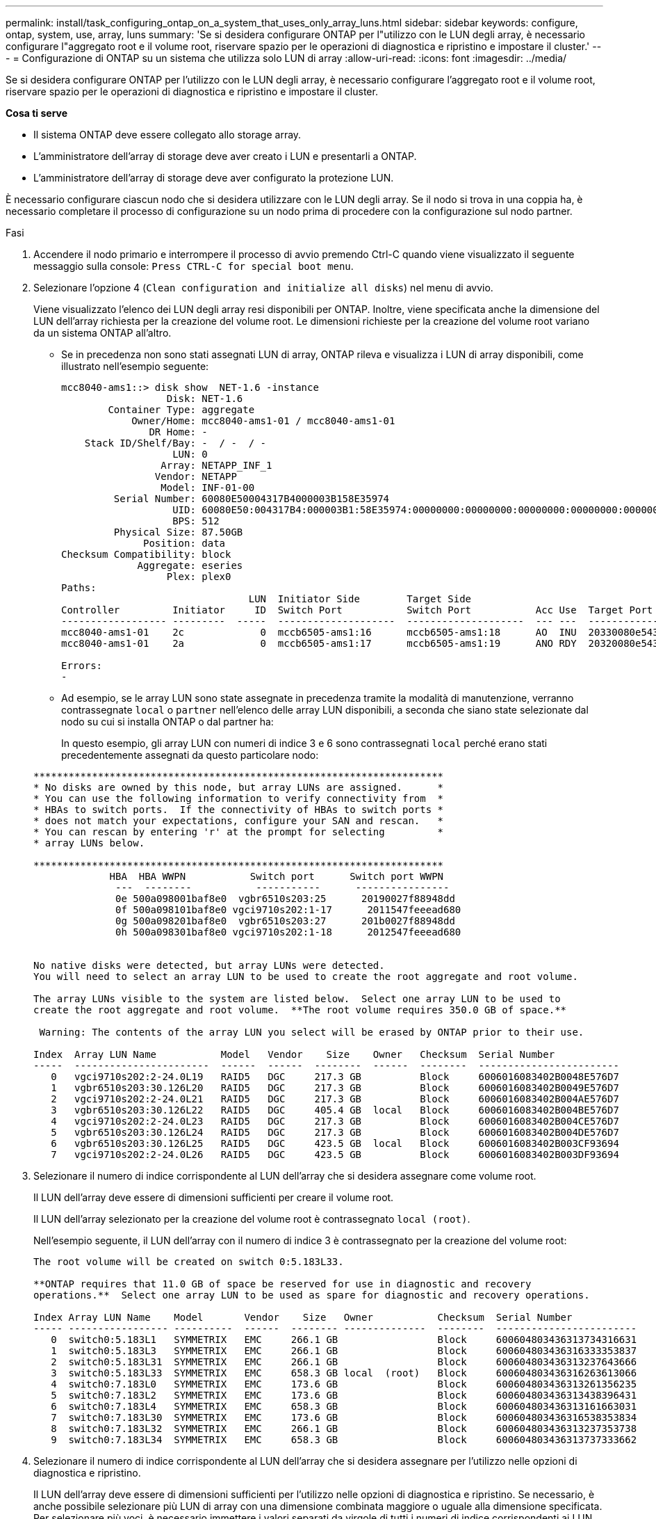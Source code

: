 ---
permalink: install/task_configuring_ontap_on_a_system_that_uses_only_array_luns.html 
sidebar: sidebar 
keywords: configure, ontap, system, use, array, luns 
summary: 'Se si desidera configurare ONTAP per l"utilizzo con le LUN degli array, è necessario configurare l"aggregato root e il volume root, riservare spazio per le operazioni di diagnostica e ripristino e impostare il cluster.' 
---
= Configurazione di ONTAP su un sistema che utilizza solo LUN di array
:allow-uri-read: 
:icons: font
:imagesdir: ../media/


[role="lead"]
Se si desidera configurare ONTAP per l'utilizzo con le LUN degli array, è necessario configurare l'aggregato root e il volume root, riservare spazio per le operazioni di diagnostica e ripristino e impostare il cluster.

*Cosa ti serve*

* Il sistema ONTAP deve essere collegato allo storage array.
* L'amministratore dell'array di storage deve aver creato i LUN e presentarli a ONTAP.
* L'amministratore dell'array di storage deve aver configurato la protezione LUN.


È necessario configurare ciascun nodo che si desidera utilizzare con le LUN degli array. Se il nodo si trova in una coppia ha, è necessario completare il processo di configurazione su un nodo prima di procedere con la configurazione sul nodo partner.

.Fasi
. Accendere il nodo primario e interrompere il processo di avvio premendo Ctrl-C quando viene visualizzato il seguente messaggio sulla console: `Press CTRL-C for special boot menu`.
. Selezionare l'opzione 4 (`Clean configuration and initialize all disks`) nel menu di avvio.
+
Viene visualizzato l'elenco dei LUN degli array resi disponibili per ONTAP. Inoltre, viene specificata anche la dimensione del LUN dell'array richiesta per la creazione del volume root. Le dimensioni richieste per la creazione del volume root variano da un sistema ONTAP all'altro.

+
** Se in precedenza non sono stati assegnati LUN di array, ONTAP rileva e visualizza i LUN di array disponibili, come illustrato nell'esempio seguente:
+
[listing]
----
mcc8040-ams1::> disk show  NET-1.6 -instance
                  Disk: NET-1.6
        Container Type: aggregate
            Owner/Home: mcc8040-ams1-01 / mcc8040-ams1-01
               DR Home: -
    Stack ID/Shelf/Bay: -  / -  / -
                   LUN: 0
                 Array: NETAPP_INF_1
                Vendor: NETAPP
                 Model: INF-01-00
         Serial Number: 60080E50004317B4000003B158E35974
                   UID: 60080E50:004317B4:000003B1:58E35974:00000000:00000000:00000000:00000000:00000000:00000000
                   BPS: 512
         Physical Size: 87.50GB
              Position: data
Checksum Compatibility: block
             Aggregate: eseries
                  Plex: plex0
Paths:
                                LUN  Initiator Side        Target Side                                                        Link
Controller         Initiator     ID  Switch Port           Switch Port           Acc Use  Target Port                TPGN    Speed      I/O KB/s          IOPS
------------------ ---------  -----  --------------------  --------------------  --- ---  -----------------------  ------  -------  ------------  ------------
mcc8040-ams1-01    2c             0  mccb6505-ams1:16      mccb6505-ams1:18      AO  INU  20330080e54317b4              1   4 Gb/S             0             0
mcc8040-ams1-01    2a             0  mccb6505-ams1:17      mccb6505-ams1:19      ANO RDY  20320080e54317b4              0   4 Gb/S             0             0

Errors:
-
----
** Ad esempio, se le array LUN sono state assegnate in precedenza tramite la modalità di manutenzione, verranno contrassegnate `local` o `partner` nell'elenco delle array LUN disponibili, a seconda che siano state selezionate dal nodo su cui si installa ONTAP o dal partner ha:
+
In questo esempio, gli array LUN con numeri di indice 3 e 6 sono contrassegnati `local` perché erano stati precedentemente assegnati da questo particolare nodo:

+
[listing]
----

**********************************************************************
* No disks are owned by this node, but array LUNs are assigned.      *
* You can use the following information to verify connectivity from  *
* HBAs to switch ports.  If the connectivity of HBAs to switch ports *
* does not match your expectations, configure your SAN and rescan.   *
* You can rescan by entering 'r' at the prompt for selecting         *
* array LUNs below.

**********************************************************************
             HBA  HBA WWPN           Switch port      Switch port WWPN
              ---  --------           -----------      ----------------
              0e 500a098001baf8e0  vgbr6510s203:25      20190027f88948dd
              0f 500a098101baf8e0 vgci9710s202:1-17      2011547feeead680
              0g 500a098201baf8e0  vgbr6510s203:27      201b0027f88948dd
              0h 500a098301baf8e0 vgci9710s202:1-18      2012547feeead680


No native disks were detected, but array LUNs were detected.
You will need to select an array LUN to be used to create the root aggregate and root volume.

The array LUNs visible to the system are listed below.  Select one array LUN to be used to
create the root aggregate and root volume.  **The root volume requires 350.0 GB of space.**

 Warning: The contents of the array LUN you select will be erased by ONTAP prior to their use.

Index  Array LUN Name           Model   Vendor    Size    Owner   Checksum  Serial Number
-----  -----------------------  ------  ------  --------  ------  --------  ------------------------
   0   vgci9710s202:2-24.0L19   RAID5   DGC     217.3 GB          Block     6006016083402B0048E576D7
   1   vgbr6510s203:30.126L20   RAID5   DGC     217.3 GB          Block     6006016083402B0049E576D7
   2   vgci9710s202:2-24.0L21   RAID5   DGC     217.3 GB          Block     6006016083402B004AE576D7
   3   vgbr6510s203:30.126L22   RAID5   DGC     405.4 GB  local   Block     6006016083402B004BE576D7
   4   vgci9710s202:2-24.0L23   RAID5   DGC     217.3 GB          Block     6006016083402B004CE576D7
   5   vgbr6510s203:30.126L24   RAID5   DGC     217.3 GB          Block     6006016083402B004DE576D7
   6   vgbr6510s203:30.126L25   RAID5   DGC     423.5 GB  local   Block     6006016083402B003CF93694
   7   vgci9710s202:2-24.0L26   RAID5   DGC     423.5 GB          Block     6006016083402B003DF93694
----


. Selezionare il numero di indice corrispondente al LUN dell'array che si desidera assegnare come volume root.
+
Il LUN dell'array deve essere di dimensioni sufficienti per creare il volume root.

+
Il LUN dell'array selezionato per la creazione del volume root è contrassegnato ``local (root)``.

+
Nell'esempio seguente, il LUN dell'array con il numero di indice 3 è contrassegnato per la creazione del volume root:

+
[listing]
----

The root volume will be created on switch 0:5.183L33.

**ONTAP requires that 11.0 GB of space be reserved for use in diagnostic and recovery
operations.**  Select one array LUN to be used as spare for diagnostic and recovery operations.

Index Array LUN Name    Model       Vendor    Size   Owner           Checksum  Serial Number
----- ----------------- ----------  ------  -------- --------------  --------  ------------------------
   0  switch0:5.183L1   SYMMETRIX   EMC     266.1 GB                 Block     600604803436313734316631
   1  switch0:5.183L3   SYMMETRIX   EMC     266.1 GB                 Block     600604803436316333353837
   2  switch0:5.183L31  SYMMETRIX   EMC     266.1 GB                 Block     600604803436313237643666
   3  switch0:5.183L33  SYMMETRIX   EMC     658.3 GB local  (root)   Block     600604803436316263613066
   4  switch0:7.183L0   SYMMETRIX   EMC     173.6 GB                 Block     600604803436313261356235
   5  switch0:7.183L2   SYMMETRIX   EMC     173.6 GB                 Block     600604803436313438396431
   6  switch0:7.183L4   SYMMETRIX   EMC     658.3 GB                 Block     600604803436313161663031
   7  switch0:7.183L30  SYMMETRIX   EMC     173.6 GB                 Block     600604803436316538353834
   8  switch0:7.183L32  SYMMETRIX   EMC     266.1 GB                 Block     600604803436313237353738
   9  switch0:7.183L34  SYMMETRIX   EMC     658.3 GB                 Block     600604803436313737333662
----
. Selezionare il numero di indice corrispondente al LUN dell'array che si desidera assegnare per l'utilizzo nelle opzioni di diagnostica e ripristino.
+
Il LUN dell'array deve essere di dimensioni sufficienti per l'utilizzo nelle opzioni di diagnostica e ripristino. Se necessario, è anche possibile selezionare più LUN di array con una dimensione combinata maggiore o uguale alla dimensione specificata. Per selezionare più voci, è necessario immettere i valori separati da virgole di tutti i numeri di indice corrispondenti ai LUN dell'array che si desidera selezionare per le opzioni di diagnostica e ripristino.

+
L'esempio seguente mostra un elenco di LUN array selezionati per la creazione del volume root e per le opzioni di diagnostica e ripristino:

+
[listing]
----

Here is a list of the selected array LUNs
Index Array LUN Name     Model      Vendor    Size    Owner          Checksum  Serial Number
----- -----------------  ---------  ------  --------  -------------  --------  ------------------------
   2  switch0:5.183L31   SYMMETRIX  EMC     266.1 GB  local          Block     600604803436313237643666
   3  switch0:5.183L33   SYMMETRIX  EMC     658.3 GB  local   (root) Block     600604803436316263613066
   4  switch0:7.183L0    SYMMETRIX  EMC     173.6 GB  local          Block     600604803436313261356235
   5  switch0:7.183L2    SYMMETRIX  EMC     173.6 GB  local          Block     600604803436313438396431
Do you want to continue (yes|no)?
----
+
[NOTE]
====
Se si seleziona "NO", la selezione del LUN viene annullata.

====
. Immettere `y` quando richiesto dal sistema per continuare il processo di installazione.
+
Vengono creati l'aggregato root e il volume root e il resto del processo di installazione continua.

. Inserire i dettagli richiesti per creare l'interfaccia di gestione dei nodi.
+
L'esempio seguente mostra la schermata dell'interfaccia di gestione dei nodi con un messaggio che conferma la creazione dell'interfaccia di gestione dei nodi:

+
[listing]
----
Welcome to node setup.

You can enter the following commands at any time:
  "help" or "?" - if you want to have a question clarified,
  "back" - if you want to change previously answered questions, and
  "exit" or "quit" - if you want to quit the setup wizard.
     Any changes you made before quitting will be saved.

To accept a default or omit a question, do not enter a value.

Enter the node management interface port [e0M]:
Enter the node management interface IP address: 192.0.2.66

Enter the node management interface netmask: 255.255.255.192
Enter the node management interface default gateway: 192.0.2.7
A node management interface on port e0M with IP address 192.0.2.66 has been created.

This node has its management address assigned and is ready for cluster setup.
----


Dopo aver configurato ONTAP su tutti i nodi che si desidera utilizzare con gli array LUN, è necessario completare il processo di configurazione del cluster.

https://docs.netapp.com/ontap-9/topic/com.netapp.doc.dot-cm-ssg/home.html["Installazione del software"]
